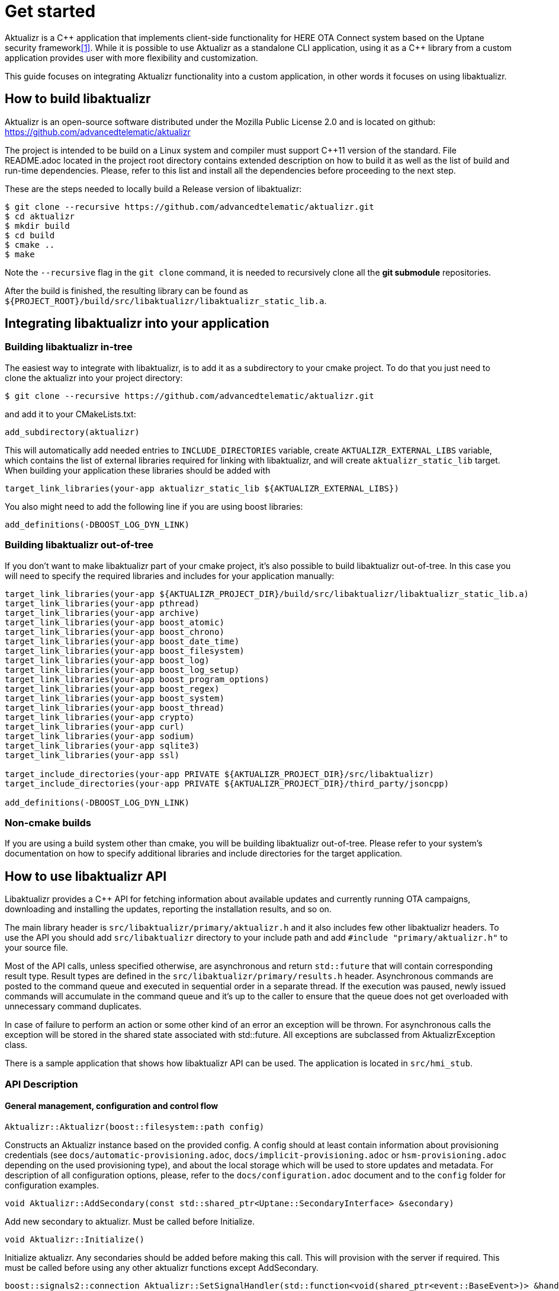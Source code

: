 = Get started
:page-layout: page
:page-categories: [using-libaktualizr]
:page-date: 2018-11-28 14:08:55
:page-order: 2
:icons: font

Aktualizr is a {cpp} application that implements client-side functionality for
HERE OTA Connect system based on the Uptane security framework<<anchor-1,[1]>>.
While it is possible to use Aktualizr as a standalone CLI application,
using it as a {cpp} library from a custom application provides user with
more flexibility and customization.

This guide focuses on integrating Aktualizr functionality into a
custom application, in other words it focuses on using libaktualizr.

== How to build libaktualizr

Aktualizr is an open-source software distributed
under the Mozilla Public License 2.0 and is located on github:
https://github.com/advancedtelematic/aktualizr

The project is intended to be build on a Linux system and compiler must support
C++11 version of the standard.
File README.adoc located in the project root directory contains
extended description on how to build it as well as the list of
build and run-time dependencies.
Please, refer to this list and install all the dependencies before
proceeding to the next step.

These are the steps needed to locally build a Release version of libaktualizr:
[source,bash]
$ git clone --recursive https://github.com/advancedtelematic/aktualizr.git
$ cd aktualizr
$ mkdir build
$ cd build
$ cmake ..
$ make

Note the `--recursive` flag in the `git clone` command, it is needed
to recursively clone all the *git submodule* repositories.

After the build is finished, the resulting library can be found as
`${PROJECT_ROOT}/build/src/libaktualizr/libaktualizr_static_lib.a`.

== Integrating libaktualizr into your application

=== Building libaktualizr in-tree
The easiest way to integrate with libaktualizr, is to add it as a subdirectory
to your cmake project. To do that you just need to clone the aktualizr into your
project directory:
[source,bash]
$ git clone --recursive https://github.com/advancedtelematic/aktualizr.git

and add it to your CMakeLists.txt:
[source,cmake]
add_subdirectory(aktualizr)

This will automatically add needed entries to `INCLUDE_DIRECTORIES` variable,
create `AKTUALIZR_EXTERNAL_LIBS` variable, which contains the list of external
libraries required for linking with libaktualizr, and will create
`aktualizr_static_lib` target. When building your application these libraries
should be added with
[source,cmake]
target_link_libraries(your-app aktualizr_static_lib ${AKTUALIZR_EXTERNAL_LIBS})

You also might need to add the following line if you are using boost libraries:
[source,cmake]
add_definitions(-DBOOST_LOG_DYN_LINK)

=== Building libaktualizr out-of-tree
If you don't want to make libaktualizr part of your cmake project, it's also
possible to build libaktualizr out-of-tree. In this case you will need
to specify the required libraries and includes for your application manually:
[source,cmake]
----
target_link_libraries(your-app ${AKTUALIZR_PROJECT_DIR}/build/src/libaktualizr/libaktualizr_static_lib.a)
target_link_libraries(your-app pthread)
target_link_libraries(your-app archive)
target_link_libraries(your-app boost_atomic)
target_link_libraries(your-app boost_chrono)
target_link_libraries(your-app boost_date_time)
target_link_libraries(your-app boost_filesystem)
target_link_libraries(your-app boost_log)
target_link_libraries(your-app boost_log_setup)
target_link_libraries(your-app boost_program_options)
target_link_libraries(your-app boost_regex)
target_link_libraries(your-app boost_system)
target_link_libraries(your-app boost_thread)
target_link_libraries(your-app crypto)
target_link_libraries(your-app curl)
target_link_libraries(your-app sodium)
target_link_libraries(your-app sqlite3)
target_link_libraries(your-app ssl)

target_include_directories(your-app PRIVATE ${AKTUALIZR_PROJECT_DIR}/src/libaktualizr)
target_include_directories(your-app PRIVATE ${AKTUALIZR_PROJECT_DIR}/third_party/jsoncpp)

add_definitions(-DBOOST_LOG_DYN_LINK)
----
=== Non-cmake builds
If you are using a build system other than cmake, you will be building
libaktualizr out-of-tree. Please refer to your system's documentation on how to
specify additional libraries and include directories for the target application.

== How to use libaktualizr API

Libaktualizr provides a C++ API for fetching information about available updates
and currently running OTA campaigns, downloading and installing the updates,
reporting the installation results, and so on.

The main library header is `src/libaktualizr/primary/aktualizr.h` and it also
includes few other libaktualizr headers. To use the API you should add
`src/libaktualizr` directory to your include path
and add `#include "primary/aktualizr.h"` to your source file.

Most of the API calls, unless specified otherwise, are asynchronous and return
`std::future` that will contain corresponding result type. Result types are
defined in the `src/libaktualizr/primary/results.h` header.
Asynchronous commands are posted to the command queue and executed
in sequential order in a separate thread. If the execution was paused, newly
issued commands will accumulate in the command queue and it's up to the caller
to ensure that the queue does not get overloaded with unnecessary command
duplicates.

In case of failure to perform an action or some other kind of an error an
exception will be thrown. For asynchronous calls the exception will be stored
in the shared state associated with std::future. All exceptions are subclassed
from AktualizrException class.

There is a sample application that shows how libaktualizr API can be used.
The application is located in `src/hmi_stub`.

=== API Description

==== General management, configuration and control flow
[source,cpp]
Aktualizr::Aktualizr(boost::filesystem::path config)

Constructs an Aktualizr instance based on the provided config.
A config should at least contain information about provisioning credentials (see
`docs/automatic-provisioning.adoc`, `docs/implicit-provisioning.adoc` or
`hsm-provisioning.adoc` depending on the used provisioning type),
and about the local storage which will be used to store updates and metadata.
For description of all configuration options, please, refer to the
`docs/configuration.adoc` document and to the `config` folder for configuration
examples.

[source,cpp]
void Aktualizr::AddSecondary(const std::shared_ptr<Uptane::SecondaryInterface> &secondary)

Add new secondary to aktualizr. Must be called before Initialize.

[source,cpp]
void Aktualizr::Initialize()

Initialize aktualizr. Any secondaries should be added before making this
call. This will provision with the server if required. This must be called
before using any other aktualizr functions except AddSecondary.

[source,cpp]
boost::signals2::connection Aktualizr::SetSignalHandler(std::function<void(shared_ptr<event::BaseEvent>)> &handler)

Set a callback to receive event notifications.
Returns a signal connection object, which can be disconnected if desired.
The events are defined in the `src/libaktualizr/primary/events.h` header.

[source,cpp]
void Aktualizr::Pause()

Requests the currently running command to pause and freezes the command queue.
All commands that were scheduled after the currently executed command will wait
in the command queue until Resume() is issued.
Commands that are issued after Pause() will be put on a command queue,
but not executed until Resume() is called.

The Pause() function returns immediately, while pausing the running command
still may be in progress.

The function has no effect in case execution was already paused.

[source,cpp]
void Aktualizr::Resume()

Resumes the execution of a previously paused command and all subsequent commands
in the command queue.
Returns immediately. The function has no effect if the execution was not paused.

[source,cpp]
void Aktualizr::Abort()

Requests the currently running command to abort and flushes the command queue.
The Abort() function will block until the command queue is empty and no command
is in executed state.

Can also be called on a previously paused instance, but doesn't change
it's paused state.
If a paused command was aborted, next time it will start the execution
from the place it was paused.

[source,cpp]
Aktualizr::~Aktualizr(Config &config)

Calls Abort() and destroys the aktualizr object.

==== Campaign management commands
[source,cpp]
std::future<result::CampaignCheck> Aktualizr::CampaignCheck()

Check for campaigns.
Campaigns are a concept outside of Uptane, and allow for user approval of
updates before the contents of the update are known.

[source,cpp]
std::future<void> Aktualizr::CampaignAccept(const std::string &campaign_id)

Accept a campaign for the current device.
Campaigns are a concept outside of Uptane, and allow for user approval of
updates before the contents of the update are known.

==== Update management commands
[source,cpp]
std::future<void> Aktualizr::SendDeviceData()

Sends local device data to the server.
This includes network status, installed packages, hardware etc.

[source,cpp]
std::future<result::UpdateCheck> Aktualizr::CheckUpdates()

Fetch Uptane metadata and check for updates.
This collects a client manifest, PUTs it to the director, updates the
Uptane metadata (including root and targets), and then checks the metadata
for target updates.

[source,cpp]
std::future<result::Download> Aktualizr::Download(const std::vector<Uptane::Target> &updates)

Download targets specified in the input vector that were previously
returned by CheckUpdates.

[source,cpp]
std::future<result::Install> Aktualizr::Install(const std::vector<Uptane::Target> &updates)

Install previously downloaded targets.

[source,cpp]
std::ifstream Aktualizr::GetStoredTarget(const Uptane::Target &target)

==== Miscellaneous commands
[source,cpp]
void Aktualizr::UptaneCycle()

Synchronously run an uptane cycle: check for updates, download any new
targets, install them, and send a manifest back to the server.

[source,cpp]
std::future<void> Aktualizr::RunForever()

Asynchronously run aktualizr indefinitely until Shutdown is called.

== References
[[anchor-1]]
[1] https://docs.ota.here.com/concepts/ats-garage-security-with-uptane.html